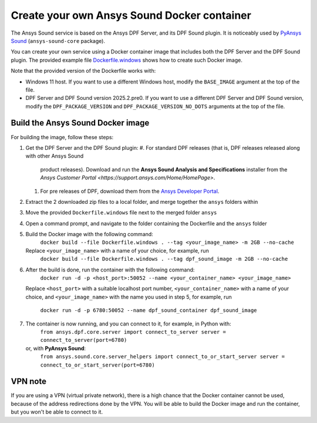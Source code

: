 ============================================
Create your own Ansys Sound Docker container
============================================

The Ansys Sound service is based on the Ansys DPF Server, and its DPF Sound plugin. It is
noticeably used by `PyAnsys Sound <https://sound.docs.pyansys.com/version/dev/index.html>`_
(``ansys-sound-core`` package).

You can create your own service using a Docker container image that includes both the DPF Server
and the DPF Sound plugin. The provided example file `Dockerfile.windows
<https://github.com/ansys/pyansys-sound/blob/main/docker/Dockerfile.windows>`_ shows how to create
such Docker image.

Note that the provided version of the Dockerfile works with:

- Windows 11 host. If you want to use a different Windows host, modify the ``BASE_IMAGE`` argument
  at the top of the file.
- DPF Server and DPF Sound version 2025.2.pre0. If you want to use a different DPF Server and DPF
  Sound version, modify the ``DPF_PACKAGE_VERSION`` and ``DPF_PACKAGE_VERSION_NO_DOTS`` arguments
  at the top of the file.

Build the Ansys Sound Docker image
----------------------------------

For building the image, follow these steps:

#. Get the DPF Server and the DPF Sound plugin:
   #. For standard DPF releases (that is, DPF releases released along with other Ansys Sound
      product releases). Download and run the **Ansys Sound Analysis and Specifications** installer
      from the `Ansys Customer Portal <https://support.ansys.com/Home/HomePage>`.
   #. For pre releases of DPF, download them from the `Ansys Developer Portal
      <https://download.ansys.com/Others/DPF%20Pre-Releases>`_.
#. Extract the 2 downloaded zip files to a local folder, and merge together the ``ansys`` folders
   within
#. Move the provided ``Dockerfile.windows`` file next to the merged folder ``ansys``
#. Open a command prompt, and navigate to the folder containing the Dockerfile and the ``ansys``
   folder
#. Build the Docker image with the following command:
     ``docker build --file Dockerfile.windows . --tag <your_image_name> -m 2GB --no-cache``
   Replace ``<your_image_name>`` with a name of your choice, for example, run
     ``docker build --file Dockerfile.windows . --tag dpf_sound_image -m 2GB --no-cache``
#. After the build is done, run the container with the following command:
     ``docker run -d -p <host_port>:50052 --name <your_container_name> <your_image_name>``
   Replace ``<host_port>`` with a suitable localhost port number, ``<your_container_name>`` with a name
   of your choice, and ``<your_image_name>`` with the name you used in step 5, for example, run
     ``docker run -d -p 6780:50052 --name dpf_sound_container dpf_sound_image``
#. The container is now running, and you can connect to it, for example, in Python with:
     ``from ansys.dpf.core.server import connect_to_server
     server = connect_to_server(port=6780)``
   or, with **PyAnsys Sound**:
     ``from ansys.sound.core.server_helpers import connect_to_or_start_server
     server = connect_to_or_start_server(port=6780)``


VPN note
--------

If you are using a VPN (virtual private network), there is a high chance that the Docker container
cannot be used, because of the address redirections done by the VPN. You will be able to build the
Docker image and run the container, but you won't be able to connect to it.

